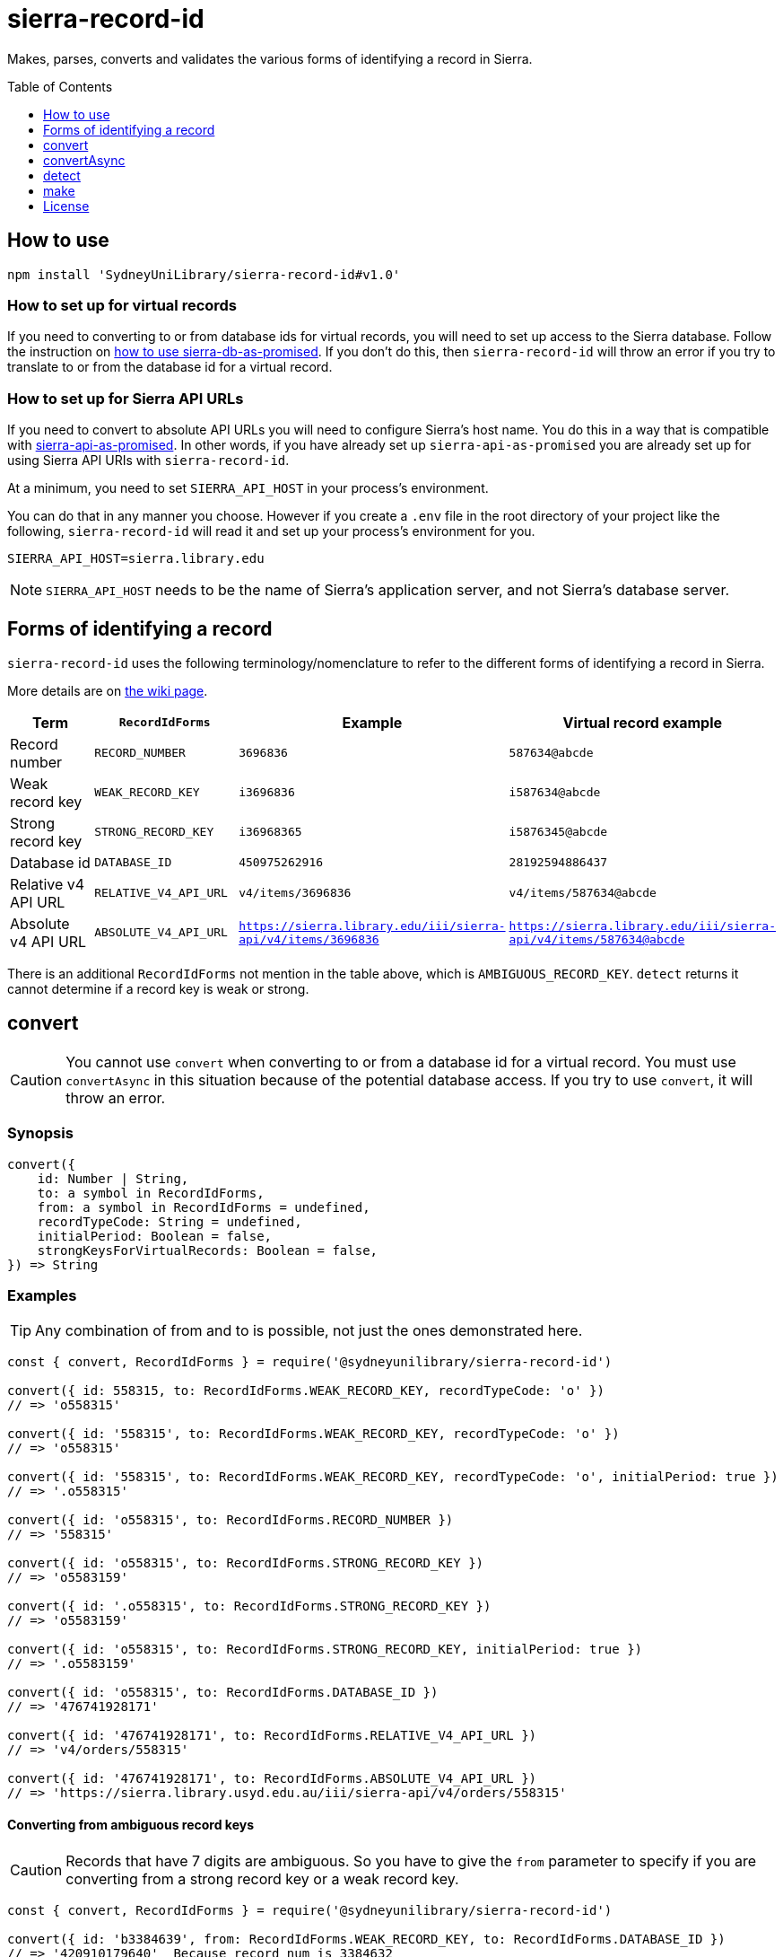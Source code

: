 :toc:
:toclevels: 1
:toc-placement!:
ifdef::env-github[]
:tip-caption: :bulb:
:note-caption: :information_source:
:important-caption: :heavy_exclamation_mark:
:caution-caption: :fire:
:warning-caption: :warning:
endif::[]

= sierra-record-id

Makes, parses, converts and validates the various forms of identifying a record in Sierra.

toc::[]




== How to use

[source,bash]
npm install 'SydneyUniLibrary/sierra-record-id#v1.0'


=== How to set up for virtual records

If you need to converting to or from database ids for virtual records, you will need to set up access to the Sierra
database. Follow the instruction on https://github.com/SydneyUniLibrary/sierra-db-as-promised#how-to-use[how to use sierra-db-as-promised].
If you don't do this, then `sierra-record-id` will throw an error if you try to translate to or from the database id
for a virtual record.

=== How to set up for Sierra API URLs

If you need to convert to absolute API URLs you will need to configure Sierra's host name. You do this in a way that is
compatible with https://github.com/SydneyUniLibrary/sierra-api-as-promised[sierra-api-as-promised].
In other words, if you have already set up `sierra-api-as-promised` you are already set up for using Sierra API URIs
with `sierra-record-id`.

At a minimum, you need to set `SIERRA_API_HOST` in your process's environment.

You can do that in any manner you choose. However if you create a `.env` file in the root directory of your project like
the following, `sierra-record-id` will read it and set up your process's environment for you.

[source]
SIERRA_API_HOST=sierra.library.edu

[NOTE]
`SIERRA_API_HOST` needs to be the name of Sierra's application server, and not Sierra's database server.




== Forms of identifying a record

`sierra-record-id` uses the following terminology/nomenclature to refer to the different forms of identifying a record
in Sierra.

More details are on https://github.com/SydneyUniLibrary/sierra-record-id/wiki/Forms-of-record-id[the wiki page].

[options="header"]
|===
| Term                | `RecordIdForms`       | Example            | Virtual record example
| Record number       | `RECORD_NUMBER`       | `3696836`          | `587634@abcde`
| Weak record key     | `WEAK_RECORD_KEY`     | `i3696836`         | `i587634@abcde`
| Strong record key   | `STRONG_RECORD_KEY`   | `i36968365`        | `i5876345@abcde`
| Database id         | `DATABASE_ID`         | `450975262916`     | `28192594886437`
| Relative v4 API URL | `RELATIVE_V4_API_URL` | `v4/items/3696836` | `v4/items/587634@abcde`
| Absolute v4 API URL
| `ABSOLUTE_V4_API_URL`
| `https://sierra.library.edu/iii/sierra-api/v4/items/3696836`
| `https://sierra.library.edu/iii/sierra-api/v4/items/587634@abcde`
|===

There is an additional `RecordIdForms` not mention in the table above, which is `AMBIGUOUS_RECORD_KEY`.
`detect` returns it cannot determine if a record key is weak or strong.




== convert

CAUTION: You cannot use `convert` when converting to or from a database id for a virtual record.
         You must use `convertAsync` in this situation because of the potential database access.
         If you try to use `convert`, it will throw an error.

=== Synopsis

[source,js]
----
convert({
    id: Number | String,
    to: a symbol in RecordIdForms,
    from: a symbol in RecordIdForms = undefined,
    recordTypeCode: String = undefined,
    initialPeriod: Boolean = false,
    strongKeysForVirtualRecords: Boolean = false,
}) => String
----

=== Examples

TIP: Any combination of from and to is possible, not just the ones demonstrated here.

[source,js]
----
const { convert, RecordIdForms } = require('@sydneyunilibrary/sierra-record-id')

convert({ id: 558315, to: RecordIdForms.WEAK_RECORD_KEY, recordTypeCode: 'o' })
// => 'o558315'

convert({ id: '558315', to: RecordIdForms.WEAK_RECORD_KEY, recordTypeCode: 'o' })
// => 'o558315'

convert({ id: '558315', to: RecordIdForms.WEAK_RECORD_KEY, recordTypeCode: 'o', initialPeriod: true })
// => '.o558315'

convert({ id: 'o558315', to: RecordIdForms.RECORD_NUMBER })
// => '558315'

convert({ id: 'o558315', to: RecordIdForms.STRONG_RECORD_KEY })
// => 'o5583159'

convert({ id: '.o558315', to: RecordIdForms.STRONG_RECORD_KEY })
// => 'o5583159'

convert({ id: 'o558315', to: RecordIdForms.STRONG_RECORD_KEY, initialPeriod: true })
// => '.o5583159'

convert({ id: 'o558315', to: RecordIdForms.DATABASE_ID })
// => '476741928171'

convert({ id: '476741928171', to: RecordIdForms.RELATIVE_V4_API_URL })
// => 'v4/orders/558315'

convert({ id: '476741928171', to: RecordIdForms.ABSOLUTE_V4_API_URL })
// => 'https://sierra.library.usyd.edu.au/iii/sierra-api/v4/orders/558315'
----

==== Converting from ambiguous record keys

CAUTION: Records that have 7 digits are ambiguous. So you have to give the `from` parameter to specify if you are
         converting from a strong record key or a weak record key.

[source,js]
----
const { convert, RecordIdForms } = require('@sydneyunilibrary/sierra-record-id')

convert({ id: 'b3384639', from: RecordIdForms.WEAK_RECORD_KEY, to: RecordIdForms.DATABASE_ID })
// => '420910179640'  Because record num is 3384632

convert({ id: 'b3384639', from: RecordIdForms.STRONG_RECORD_KEY, to: RecordIdForms.DATABASE_ID })
// => '420907133471'  Becasue record num is 338463 and 9 is check digit.

convert({ id: 'b3384639', to: RecordIdForms.DATABASE_ID })
// => throws an error
----

==== Unusual behaviour when converting virtual records id to strong record keys

[source,js]
----
convert({ id: 'i100993', to: RecordIdForms.STRONG_RECORD_KEY)
// => 'i100993x' A strong record key, as expected.

convert({ id: 'i100993@fhill', to: RecordIdForms.STRONG_RECORD_KEY)
// => 'i100993@fhill' !!!! A weak record key, even though we asked for a strong record key !!!!

convert({ id: 'i100993@fhill', to: RecordIdForms.STRONG_RECORD_KEY, strongKeysForVirtualRecords: true)
// => 'i100993x@fhill' Only now it is strong.
----

While this is unusual behaviour, `convert` is doing the right thing(TM).
See the `strongKeysForVirtualRecords` parameter for an explanation.

=== Parameters

CAUTION: You cannot give `RecordIdForms.AMBIGUOUS_RECORD_KEY` as either the `from` or `to` options.
         You must specify if the key is strong or weak.

CAUTION: If you give a `from` parameter but then give `convert` a record id of a different form, the result of `convert`
         is not defined.

TIP: If you know what you are converting from, specify it in the `from` parameter. `convert` will then not have to call
     `detect` on the id you give it.

[options="header"]
|===
| Parameter | Required | Description

| id
| Yes
| A Number or a String that has the record id you want to convert.

| to
| Yes
| Specify what is the form of the record id you want to convert to. Use one of the `RecordIdForms` symbols.

| from
| No
| Specify what is the form of the record id you already have. Use one of the `RecordIdForms` symbols.
  If you don't give the `from` parameter, `convert` will use `detect` to try to determine the form of the id you gave it.

| recordTypeCode
| Sometimes
| Only applicable when converting from (but not to) a record number, and in which case it is required.
  Specify the record type character of the record whose id you are converting. Give `a` for authority, `i` for item,
  `n` for invoice, and so on.

| initialPeriod
| No
| Defaults to `false`. Only applicable when converting to (but not from) a weak or strong record key.
  If `true` then the record key `convert` returns will start with an initial period. If `false` it won't.

| strongKeysForVirtualRecords
| No
| Defaults to `false`. Only applicable when converting to (but not from) a strong record keys for a virtual record.
  Sierra's own behaviour is to produce weak record keys for virtual records, even in situations where it
  would have produced a strong record key if the record was non-virtual. By default, `convert` will follows this behaviour.
  That is if you don't give the `strongKeysForVirtualRecords` parameter or you give `false` for it, `convert` will
  produce a weak record key for virtual records even if you give `RecordIdForms.STRONG_RECORD_KEY` for the `to` parameter.
  If you really do want strong record keys for virtual records, you need to give `true` for `strongKeysForVirtualRecords`
  in addition to giving `RecordIdForms.STRONG_RECORD_KEY` for the `to` parameter.

|===

=== Errors

`convert` will throw an error (in at least) the following situations.

* You did not give the `from` parameter and `detect` returned `RecordIdForms.AMBIGUOUS_RECORD_KEY` or `undefined`
  for the id you are trying to convert.

* You gave `RecordIdForms.AMBIGUOUS_RECORD_KEY` as either the `from` or `to` parameters.

* You are converting from a record number, but you haven't given the `recordTypeCode` parameter.

* You are converting to an absolute v4 api url but you have not set up for Sierra API URLs.

* You are converting to or from a database id for a virtual record.




== convertAsync

TIP: You must use `convertAsync` when converting to or from a database id for a virtual record.
     If you try to use `convert` in this situation, `convert` will throw an error.

`convertAsync` is the same as `convert` except it potentially does the conversion asynchronously. So it returns a Promise
that will eventually resolve with the id converted into the form you want.

In reality, `convertAsync` will do the conversion synchronously except in the case of a database id for a virtual record,
and will return a Promise that is already resolved.

`convertAsync` will maintain a two-way cache of the association between the `@abcde` part of a record number and
the campus id inside a database id. This means only the first time a particular `@abcde` or campus id is encountered will
`convertAsync` need to use the Sierra database and will therefore need to do the conversion asynchronously. After then it
will be able to do conversions for that `@abcce` or campus id synchronously. (Although that doesn't mean you can start
using `convert` instead of `convertAsync`. Sorry.)

=== Synopsis
[source,js]
----
convertAsync({
    id: Number | String,
    to: a symbol in RecordIdForms,
    from: a symbol in RecordIdForms = undefined,
    recordTypeCode: String = undefined,
    initialPeriod: Boolean = false,
    strongKeysForVirtualRecords: Boolean = false,
}) => Promise<String>
----

=== Examples

.Using ECMAScript 2017
[source, js]
----
const { convertAsync, RecordIdForms } = require('@sydneyunilibrary/sierra-record-id')

async function a() {
    await convertAsync('1970745744342089', to: RecordIdForms.WEAK_RECORD_KEY) // => 'b572489@hsill'
}
----

.Using ECMAScript 2016
[source, js]
----
const { convertAsync, RecordIdForms } = require('@sydneyunilibrary/sierra-record-id')

function a() {
    convertAsync('1970745744342089', to: RecordIdForms.WEAK_RECORD_KEY)
    .then(weakRecordKey => {
        // => 'b572489@hsill'
    })
    .catch(err => {
        // Handle the error
    })
}
----


=== Parameters

See `convert` for details on the parameters.

=== Errors

`convertAsync` will not throw an error directly (notwithstanding any bugs). It will always return a Promise.

The Promise returned from `convertAsync` will reject in the same situations in which `convert` would throw an error.
Except of course for when you are converting to or from a database id for a virtual record.




== detect

CAUTION: Take heed that detection is not validation. If you give `detect` a string that is not a valid record id,
         it could incorrectly detect it. Do not rely on `detect` returning `undefined` for invalid record ids.
         Similarly do not assume `detect` not returning `undefined` means the record id is valid.

TIP: You can detect a database id without having set up `sierra-db-as-promised`.
     You can also detect an absolute API URL without having set up `SIERRA_API_HOST`.

=== Synopsis

[source,js]
detect(id: Number | String) => a symbol in RecordIdForms | undefined

=== Examples
[source,js]
----
const { detect, RecordIdForms } = require('@sydneyunilibrary/sierra-record-id')

detect(undefined) // => undefined
detect('') // => undefined
detect('something random, but see the warning above!') // => undefined

detect(3696836) // => RecordIdForms.RECORD_NUMBER
detect('3696836') // => RecordIdForms.RECORD_NUMBER
detect('o369683') // => RecordIdForms.WEAK_RECORD_KEY
detect('i3696836') // => RecordIdForms.AMBIGUOUS_RECORD_KEY
detect('i36968367') // => RecordIdForms.STRONG_RECORD_KEY
detect('450975262916') // => RecordIdForms.DATABASE_ID
detect('v4/items/3696836') // => RecordIdForms.RELATIVE_V4_API_URL
detect('https://sierra.library.edu/iii/sierra-api/v4/items/3696836') // => RecordIdForms.ABSOLUTE_V4_API_URL
----

`detect` correctly detects record keys that have an initial period, for example `.o369683` and `.i36968367`. It also
correctly detects record ids for virtual records like `587634@abcde`, `i587634@abcde`, `.i5876345@abcde` and
`v4/items/587634@abcde`.

* https://github.com/SydneyUniLibrary/sierra-record-id/wiki/Detection-logic[Detection logic]

=== Ambiguous record keys

Because record numbers can be 6 or 7 digits, `i3696836` is ambiguous. It could be a weak record key for the 7 digit
record number `3696836`, or it could be a strong key for the 6 digit record number `369683` with `6` being the check digit.

The previous paragraph notwithstanding, if the key for a 6 digit record number has an `x` check digit
(for example `o100007x`), `detect` will detect it as being strong and not as being ambiguous.




== make

CAUTION: The `make` functions are simple. If you given them garbage, they will produce garbage.
         It is on you to validate the inputs before you attempt to make records ids from them.

=== make.recordNumber

==== Synopsis

[source,js]
make.recordNumber({ recNum: String, campusCode: String = undefined }) => String

==== Examples

[source,js]
----
const { make } = require('@sydneyunilibrary/sierra-record-id')

make.recordNumber({ recNum: '3696836' }) // => '3696836'
make.recordNumber({ recNum: '587634', campusCode: 'abcde' }) // => '587634@abcde'
----

=== make.weakRecordKey

==== Synopsis

[source,js]
make.weakRecordKey({ recordTypeCode: String, recNum: String, campusCode: String,
                     initialPeriod: Boolean = false }) => String

==== Examples

[source,js]
----
const { make } = require('@sydneyunilibrary/sierra-record-id')

make.weakRecordKey({ recordTypeCode: 'i', recNum: '3696836' })
// => 'i3696836'
make.weakRecordKey({ recordTypeCode: 'i', recNum: '3696836', initialPeriod: true })
// => '.i3696836'

make.weakRecordKey({ recordTypeCode: 'i', recNum: '3696836', campusCode: 'abcde' })
// => 'i3696836@abcde'
make.weakRecordKey({ recordTypeCode: 'i', recNum: '3696836', campusCode: 'abcde', initialPeriod: true })
// => '.i3696836@abcde'
----

=== make.strongRecordKey

NOTE: `make.strongRecordKey` does not validate that the check digit you give it is correct for the given rec num.

NOTE: `make.strongRecordKey` will actually make a strong record key for virtual records. It does *not* follow Sierra's
      convention of producing only weak record keys for virtual records.

==== Synopsis

[source,js]
make.strongRecordKey({ recordTypeCode: String, recNum: String, campusCode: String,
                       initialPeriod: Boolean = false }) => String

==== Examples

[source,js]
----
const { make } = require('@sydneyunilibrary/sierra-record-id')

make.strongRecordKey({ recordTypeCode: 'i', recNum: '3696836' })
// => 'i3696836'
make.strongRecordKey({ recordTypeCode: 'i', recNum: '3696836', initialPeriod: true })
// => '.i3696836'

make.strongRecordKey({ recordTypeCode: 'i', recNum: '3696836', campusCode: 'abcde' })
// => 'i3696836@abcde'
make.strongRecordKey({ recordTypeCode: 'i', recNum: '3696836', campusCode: 'abcde', initialPeriod: true })
// => '.i3696836@abcde'
----

=== make.databaseId

NOTE: When using `make.databaseId` with virtual records you need to give it the campus id and not the campus code.
      It will not convert a campus code into a campus id for you.

==== Synopsis

[source,js]
make.databaseId({ recordTypeCode: String, recNum: String, campusId: Number = 0 }) => String

==== Examples

[source,js]
----
const { make } = require('@sydneyunilibrary/sierra-record-id')

make.databaseId({ recordTypeCode: 'a', recNum: '1687568' })
// => '416613515280'
make.databaseId({ recordTypeCode: 'b', recNum: '2082103', campusId: 62 })
// => '17451869464937783'
----

=== make.relativeV4ApiUrl

NOTE: You need to give `make.relativeV4ApiUrl` an api record type and not a record type code.
      The `convertRecordTypeCodeToApiRecordType` function can help you if you have a record type code.

==== Synopsis

[source,js]
make.relativeV4ApiUrl({ apiRecordType: String, recNum: String, campusCode: String }) => String

==== Examples

[source,js]
----
const { make } = require('@sydneyunilibrary/sierra-record-id')

make.relativeV4ApiUrl({ apiRecordType: 'patrons', recNum: '3696836' })
// => 'v4/patrons/3696836'
make.relativeV4ApiUrl({ apiRecordType: 'bibs', recNum: '3696836', campusCode: 'abcde' })
// => 'v4/bibs/3696836@abcde'

const { convertRecordTypeCodeToApiRecordType } = require('@sydneyunilibrary/sierra-record-id')

make.relativeV4ApiUrl({ apiRecordType: convertRecordTypeCodeToApiRecordType('p'), recNum: '3696836' })
// => 'v4/patrons/3696836'
----

=== make.absoluteV4ApiUrl

NOTE: You need to give `make.absoluteV4ApiUrl` an api record type and not a record type code.
      The `convertRecordTypeCodeToApiRecordType` function can help you if you have a record type code.

NOTE: If you don't give the `apiHost` parameter, `make.absoluteV4ApiUrl` with use `SIERRA_API_HOST` in your
      process's environment.

NOTE: If you don't give the `apiPath` parameter, `make.absoluteV4ApiUrl` with use `SIERRA_API_PATH` in your process's
      environment variable. If your process's environment doesn't define `SIERRA_API_PATH`, `make.absoluteV4ApiUrl`
      falls back to `/iii/sierra-api/`.

==== Synopsis

[source,js]
make.absoluteV4ApiUrl({ apiRecordType: String, recNum: String, campusCode: String,
                        apiHost: String, apiPath: String }) => String

==== Examples

[source,js]
----
const { make } = require('@sydneyunilibrary/sierra-record-id')

make.absoluteV4ApiUrl({ apiRecordType: 'patrons', recNum: '3696836',
                        apiHost: 'some.library', apiPath: '/test/beta-api/' })
// => 'https://some.library/test/beta-api/v4/patrons/3696836'
make.absoluteV4ApiUrl({ apiRecordType: 'patrons', recNum: '3696836', campusCode: 'abcde'
                        apiHost: 'some.library', apiPath: '/test/beta-api/' })
// => 'https://some.library/test/beta-api/v4/patrons/3696836@abcde'

// Assuming process.env['SIERRA_API_HOST'] === 'library.uni.edu' and process.env['SIERRA_API_PATH'] === undefined
make.absoluteV4ApiUrl({ apiRecordType: 'patrons', recNum: '3696836' })
// => 'https://library.uni.edu/iii/sierra-api/v4/patrons/3696836'

// Assuming process.env['SIERRA_API_HOST'] === 'library.uni.edu' and process.env['SIERRA_API_PATH'] === '/blah/'
make.absoluteV4ApiUrl({ apiRecordType: 'patrons', recNum: '3696836' })
// => 'https://library.uni.edu/blah/v4/patrons/3696836'

const { convertRecordTypeCodeToApiRecordType } = require('@sydneyunilibrary/sierra-record-id')

// Assuming process.env['SIERRA_API_HOST'] === 'library.uni.edu' and process.env['SIERRA_API_PATH'] === undefined
make.relativeV4ApiUrl({ apiRecordType: convertRecordTypeCodeToApiRecordType('p'), recNum: '3696836' })
// => 'https://library.uni.edu/iii/sierra-api/v4/patrons/3696836'
----




== License

Copyright (c) 2017  The University of Sydney Library

This program is free software: you can redistribute it and/or modify
it under the terms of the GNU General Public License as published by
the Free Software Foundation, either version 3 of the License, or
(at your option) any later version.

This program is distributed in the hope that it will be useful,
but WITHOUT ANY WARRANTY; without even the implied warranty of
MERCHANTABILITY or FITNESS FOR A PARTICULAR PURPOSE.  See the
GNU General Public License for more details.

You should have received a copy of the GNU General Public License
along with this program.  If not, see <http://www.gnu.org/licenses/>.

